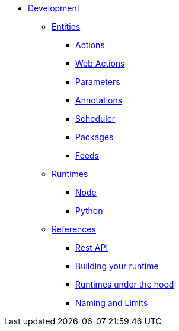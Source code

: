 * xref:index.adoc[Development]
** xref:index-entities.adoc[Entities]
*** xref:actions.adoc[Actions]
*** xref:webactions.adoc[Web Actions]
*** xref:parameters.adoc[Parameters]
*** xref:annotations.adoc[Annotations]
*** xref:scheduler.adoc[Scheduler]
*** xref:packages.adoc[Packages]
*** xref:feeds.adoc[Feeds]
** xref:index-entities.adoc[Runtimes]
*** xref:actions-nodejs.adoc[Node]
*** xref:actions-python.adoc[Python]
//*** xref:actions-golang.adoc[Go]
//*** xref:actions-java.adoc[Java]
//*** xref:actions-php.adoc[PHP]
** xref:index-references.adoc[References]
*** xref:rest_api.adoc[Rest API]
*** xref:actions-actionloop.adoc[Building your runtime]
*** xref:actions-new.adoc[Runtimes under the hood]
*** xref:reference.adoc[Naming and Limits]



